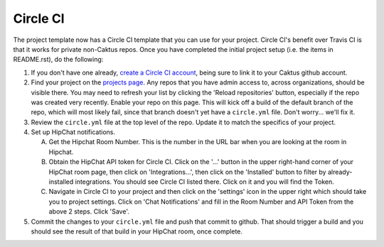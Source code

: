 Circle CI
=========

The project template now has a Circle CI template that you can use for your project. Circle CI's
benefit over Travis CI is that it works for private non-Caktus repos. Once you have
completed the initial project setup (i.e. the items in README.rst), do the following:

1. If you don't have one already, `create a Circle CI account <https://circleci.com/>`_, being sure
   to link it to your Caktus github account.

#. Find your project on the `projects page <https://circleci.com/add-projects>`_. Any repos that you
   have admin access to, across organizations, should be visible there. You may need to refresh your
   list by clicking the 'Reload repositories' button, especially if the repo was created very recently.
   Enable your repo on this page. This will kick off a build of the default branch of the repo,
   which will most likely fail, since that branch doesn't yet have a ``circle.yml`` file. Don't
   worry... we'll fix it.

#. Review the ``circle.yml`` file at the top level of the repo. Update it to match the specifics of
   your project.

#. Set up HipChat notifications.

   A. Get the Hipchat Room Number. This is the number in the URL bar when you are looking at the
      room in Hipchat.

   #. Obtain the HipChat API token for Circle CI. Click on the '...' button in the upper right-hand
      corner of your HipChat room page, then click on 'Integrations...', then click on the
      'Installed' button to filter by already-installed integrations. You should see Circle CI
      listed there. Click on it and you will find the Token.

   #. Navigate in Circle CI to your project and then click on the 'settings' icon in the upper
      right which should take you to project settings. Click on 'Chat Notifications' and fill in the
      Room Number and API Token from the above 2 steps. Click 'Save'.

#. Commit the changes to your ``circle.yml`` file and push that commit to github. That should
   trigger a build and you should see the result of that build in your HipChat room, once complete.

